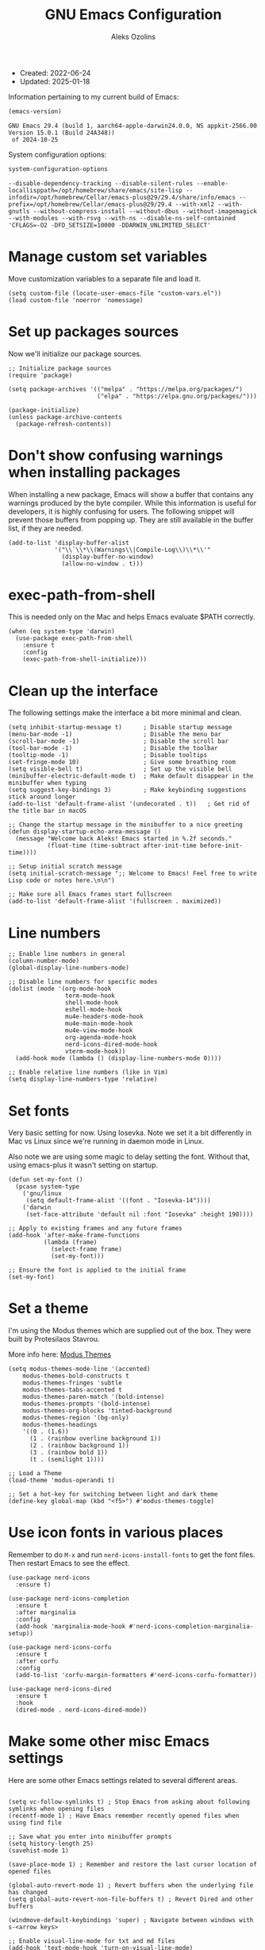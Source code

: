  #+TITLE: GNU Emacs Configuration
#+AUTHOR: Aleks Ozolins
#+EMAIL: aleks@ozolins.xyz
#+OPTIONS: toc:2
#+STARTUP: show2levels
#+PROPERTY: header-args:elisp :tangle init.el

+ Created: 2022-06-24
+ Updated: 2025-01-18

Information pertaining to my current build of Emacs:

#+begin_src emacs-lisp :tangle no :exports both
  (emacs-version)
#+end_src

#+RESULTS:
: GNU Emacs 29.4 (build 1, aarch64-apple-darwin24.0.0, NS appkit-2566.00 Version 15.0.1 (Build 24A348))
:  of 2024-10-25

System configuration options:

#+begin_src emacs-lisp :tangle no :exports both
  system-configuration-options
#+end_src

#+RESULTS:
: --disable-dependency-tracking --disable-silent-rules --enable-locallisppath=/opt/homebrew/share/emacs/site-lisp --infodir=/opt/homebrew/Cellar/emacs-plus@29/29.4/share/info/emacs --prefix=/opt/homebrew/Cellar/emacs-plus@29/29.4 --with-xml2 --with-gnutls --without-compress-install --without-dbus --without-imagemagick --with-modules --with-rsvg --with-ns --disable-ns-self-contained 'CFLAGS=-O2 -DFD_SETSIZE=10000 -DDARWIN_UNLIMITED_SELECT'

* Manage custom set variables

Move customization variables to a separate file and load it.

#+begin_src elisp
  (setq custom-file (locate-user-emacs-file "custom-vars.el"))
  (load custom-file 'noerror 'nomessage)
#+end_src

* Set up packages sources

Now we'll initialize our package sources.

#+begin_src elisp
  ;; Initialize package sources
  (require 'package)

  (setq package-archives '(("melpa" . "https://melpa.org/packages/")
                           ("elpa" . "https://elpa.gnu.org/packages/")))

  (package-initialize)
  (unless package-archive-contents
    (package-refresh-contents))
#+end_src

* Don't show confusing warnings when installing packages

When installing a new package, Emacs will show a buffer that contains any warnings produced by the byte compiler. While this information is useful for developers, it is highly confusing for users. The following snippet will prevent those buffers from popping up. They are still available in the buffer list, if they are needed.

#+begin_src elisp
  (add-to-list 'display-buffer-alist
               '("\\`\\*\\(Warnings\\|Compile-Log\\)\\*\\'"
                 (display-buffer-no-window)
                 (allow-no-window . t)))
#+end_src

* exec-path-from-shell

This is needed only on the Mac and helps Emacs evaluate $PATH correctly.

#+begin_src elisp
  (when (eq system-type 'darwin)
    (use-package exec-path-from-shell
      :ensure t
      :config
      (exec-path-from-shell-initialize)))
#+end_src

* Clean up the interface

The following settings make the interface a bit more minimal and clean.

#+begin_src elisp
  (setq inhibit-startup-message t)      ; Disable startup message
  (menu-bar-mode -1)                    ; Disable the menu bar
  (scroll-bar-mode -1)                  ; Disable the scroll bar
  (tool-bar-mode -1)                    ; Disable the toolbar
  (tooltip-mode -1)                     ; Disable tooltips
  (set-fringe-mode 10)                  ; Give some breathing room
  (setq visible-bell t)                 ; Set up the visible bell
  (minibuffer-electric-default-mode t)  ; Make default disappear in the minibuffer when typing
  (setq suggest-key-bindings 3)         ; Make keybinding suggestions stick around longer
  (add-to-list 'default-frame-alist '(undecorated . t))   ; Get rid of the title bar in macOS
  
  ;; Change the startup message in the minibuffer to a nice greeting
  (defun display-startup-echo-area-message ()
    (message "Welcome back Aleks! Emacs started in %.2f seconds."
             (float-time (time-subtract after-init-time before-init-time))))

  ;; Setup initial scratch message
  (setq initial-scratch-message ";; Welcome to Emacs! Feel free to write Lisp code or notes here.\n\n")

  ;; Make sure all Emacs frames start fullscreen
  (add-to-list 'default-frame-alist '(fullscreen . maximized))
#+end_src

* Line numbers

#+begin_src elisp
  ;; Enable line numbers in general
  (column-number-mode)
  (global-display-line-numbers-mode)

  ;; Disable line numbers for specific modes
  (dolist (mode '(org-mode-hook
                  term-mode-hook
                  shell-mode-hook
                  eshell-mode-hook
                  mu4e-headers-mode-hook
                  mu4e-main-mode-hook
                  mu4e-view-mode-hook
                  org-agenda-mode-hook
                  nerd-icons-dired-mode-hook
                  vterm-mode-hook))
    (add-hook mode (lambda () (display-line-numbers-mode 0))))

  ;; Enable relative line numbers (like in Vim)
  (setq display-line-numbers-type 'relative)
#+end_src

* Set fonts

Very basic setting for now. Using Iosevka. Note we set it a bit differently in Mac vs Linux since we're running in daemon mode in Linux.

Also note we are using some magic to delay setting the font. Without that, using emacs-plus it wasn't setting on startup.

#+begin_src elisp
  (defun set-my-font ()
    (pcase system-type
      ('gnu/linux
       (setq default-frame-alist '((font . "Iosevka-14"))))
      ('darwin
       (set-face-attribute 'default nil :font "Iosevka" :height 190))))

  ;; Apply to existing frames and any future frames
  (add-hook 'after-make-frame-functions
            (lambda (frame)
              (select-frame frame)
              (set-my-font)))

  ;; Ensure the font is applied to the initial frame
  (set-my-font)
#+end_src

* Set a theme

I'm using the Modus themes which are supplied out of the box. They were built by Protesilaos Stavrou.

More info here: [[https://protesilaos.com/emacs/modus-themes][Modus Themes]]

#+begin_src elisp
  (setq modus-themes-mode-line '(accented)
      modus-themes-bold-constructs t
      modus-themes-fringes 'subtle
      modus-themes-tabs-accented t
      modus-themes-paren-match '(bold-intense)
      modus-themes-prompts '(bold-intense)
      modus-themes-org-blocks 'tinted-background
      modus-themes-region '(bg-only)
      modus-themes-headings
      '((0 . (1.6))
        (1 . (rainbow overline background 1))
        (2 . (rainbow background 1))
        (3 . (rainbow bold 1))
        (t . (semilight 1))))

  ;; Load a Theme
  (load-theme 'modus-operandi t)

  ;; Set a hot-key for switching between light and dark theme
  (define-key global-map (kbd "<f5>") #'modus-themes-toggle)
#+end_src

* Use icon fonts in various places

Remember to do =M-x= and run =nerd-icons-install-fonts= to get the font files.  Then restart Emacs to see the effect.

#+begin_src elisp
  (use-package nerd-icons
    :ensure t)

  (use-package nerd-icons-completion
    :ensure t
    :after marginalia
    :config
    (add-hook 'marginalia-mode-hook #'nerd-icons-completion-marginalia-setup))

  (use-package nerd-icons-corfu
    :ensure t
    :after corfu
    :config
    (add-to-list 'corfu-margin-formatters #'nerd-icons-corfu-formatter))

  (use-package nerd-icons-dired
    :ensure t
    :hook
    (dired-mode . nerd-icons-dired-mode))
#+end_src

* Make some other misc Emacs settings

Here are some other Emacs settings related to several different areas.

#+begin_src elisp

  (setq vc-follow-symlinks t) ; Stop Emacs from asking about following symlinks when opening files
  (recentf-mode 1) ; Have Emacs remember recently opened files when using find file

  ;; Save what you enter into minibuffer prompts
  (setq history-length 25)
  (savehist-mode 1)

  (save-place-mode 1) ; Remember and restore the last cursor location of opened files

  (global-auto-revert-mode 1) ; Revert buffers when the underlying file has changed
  (setq global-auto-revert-non-file-buffers t) ; Revert Dired and other buffers

  (windmove-default-keybindings 'super) ; Navigate between windows with s-<arrow keys>

  ;; Enable visual-line-mode for txt and md files
  (add-hook 'text-mode-hook 'turn-on-visual-line-mode)
  (add-hook 'markdown-mode-hook 'turn-on-visual-line-mode)

  ;; When Emacs runs 2 async commands at once, it will just rename the async buffers instead of ask.
  ;; This is useful in elfeed when I'm downloading YT videos.
  (setq async-shell-command-buffer 'rename-buffer)

  ;; Enable delete selection mode
  (delete-selection-mode 1)

  ;; Set authinfo Source
  (setq auth-sources '("~/.local/share/emacs/authinfo.gpg"))
#+end_src

* Backup and auto save settings

#+begin_src elisp
  ;; Backup options
  (setq backup-directory-alist '(("." . "~/.config/emacs/backup/"))
	backup-by-copying t    ; Don't delink hardlinks
	version-control t      ; Use version numbers on backups
	delete-old-versions t  ; Automatically delete excess backups
	kept-new-versions 20   ; how many of the newest versions to keep
	kept-old-versions 5    ; and how many of the old
	)

  ;; auto-save
  (setq auto-save-file-name-transforms
	`((".*" ,temporary-file-directory t)))

  (setq kill-buffer-delete-auto-save-files t) 
#+end_src

* Re-bind some keys

Here's where I'm deviating from Emacs' built in key-bindings or adding my own bespoke bindings.

#+begin_src elisp
  ;; Key re-bindings
  (global-set-key (kbd "M-o") 'other-window)    ; Move to the other window C-x o but also now M-o
  (global-set-key (kbd "M-i") 'imenu)           ; Invoke imenu. This replaces tab-to-tab-stop but what is that even?

  ;; Define C-c o as a prefix key
  (define-prefix-command 'my-custom-prefix)
  (global-set-key (kbd "C-c o") 'my-custom-prefix)
#+end_src

* Manage bookmarks

Set the bookmarks file to synchronize via Dropbox.

#+begin_src elisp
  (setq bookmark-default-file "~/Dropbox/apps/emacs/bookmarks")
#+end_src

Bind =bookmark-bmenu-list= to =F8=

#+begin_src elisp
  (global-set-key (kbd "<f8>") 'bookmark-bmenu-list)
#+end_src

* Manage tab-bar-mode

#+begin_src elisp
  ;; Settings for tab-bar-mode
  (tab-bar-mode t)                                                 ; Enable tab-bar-mode
  (setq tab-bar-new-tab-choice "*scratch*")                        ; Automatically switch to the scratch buffer for new tabs
  (setq tab-bar-new-tab-to 'rightmost)                             ; Make new tabs all the way to the right automatically
  (setq tab-bar-new-button-show nil)                               ; Hide the new tab button - use the keyboard
  (setq tab-bar-close-button-show nil)                             ; Hide the close tab button - use the keyboard
  (setq tab-bar-tab-hints nil)                                     ; Hide the tab numbers
  (setq tab-bar-format '(tab-bar-format-tabs tab-bar-separator))   ; Get rid of the history buttons in the tab bar

  ;; Keybindings
  (global-set-key (kbd "s-{") 'tab-bar-switch-to-prev-tab)
  (global-set-key (kbd "s-}") 'tab-bar-switch-to-next-tab)
  (global-set-key (kbd "s-t") 'tab-bar-new-tab)
  (global-set-key (kbd "s-w") 'tab-bar-close-tab)

  ;; tab-bar-history-mode lets you step back or forwad through the window config history of the current tab
  (tab-bar-history-mode t)
  (global-set-key (kbd "s-[") 'tab-bar-history-back)
  (global-set-key (kbd "s-]") 'tab-bar-history-forward)
#+end_src

* JavaScript development

Just setting the default indent level here to match the code I see in the Zapier Developer Platform CLI templates.

#+begin_src elisp
  (add-hook 'js-mode-hook
            (lambda ()
              (setq js-indent-level 2))) 
#+end_src

* Python development

Note that this is currently disabled while I reevaluate. Using elpy likely preferred in the future.

#+begin_src elisp :tangle no
  ;; Config for Python Mode -- It comes with Emacs so it doesn't have to be installed
  (use-package python-mode
    :ensure t
    :hook (python-mode . lsp-deferred))
#+end_src

* TypeScript development

#+begin_src elisp
  (use-package typescript-mode
    :ensure t
    :defer t
    :mode "\\.ts\\'"
    :config
    (setq typescript-indent-level 2))
#+end_src

* Use Esup to evaluate startup performance

Use this to see what takes long to load in your Emacs config. Just run =M-x esup=.

#+begin_src elisp
  ;; Esup
  (use-package esup
    :ensure t
    ;; To use MELPA Stable use ":pin melpa-stable",
    :pin melpa
    :config
    (setq esup-depth 0)) ;; Without this we get a failure on macOS.
#+end_src

* Which-key

#+begin_src elisp
  ;; Which-Key
  (use-package which-key
    :init (which-key-mode)
    :diminish which-key-mode
    :config
    (setq which-key-idle-delay 0.3))
#+end_src

* Vertico

This is the main completion UI I've chosen, over Ivy or Helm as it is more minimal and uses emacs' built in features.

#+begin_src elisp
  ;; Vertico
  (use-package vertico
    :ensure t
    :custom
    (vertico-cycle t)
    :init
    (vertico-mode))
    #+end_src

* Orderless

This is my completion framework and we have it set to be case insensitive.

#+begin_src elisp
  ;; Orderless
  (use-package orderless
    :ensure t
    :custom
    (completion-styles '(orderless basic))
    (completion-category-overrides '((file (styles basic partial-completion))))
    :config
    (setq completion-ignore-case t))
#+end_src

* Marginalia

Marginalia provides extra information in each completion buffer to the right of selection when using Vertico.

#+begin_src elisp
  ;; Marginalia
  (use-package marginalia
    :after vertico
    :ensure t
    :custom
    (marginalia-annotators '(marginalia-annotators-heavy marginalia-annotators-light nil))
    :init
    (marginalia-mode))
#+end_src

* Embark

Embark is invoked by using =C-.= and allows common operations to be performed to selections from within the completion buffer. For instance, you can delete or rename files without ever opening a =dired= buffer.

#+begin_src elisp
  ;; Embark
  (use-package embark
    :ensure t
    :defer t
    :bind
    (("C-." . embark-act)
     ("M-." . embark-dwim)
     ("C-h B" . embark-bindings))
    :init
    (setq prefix-help-command #'embark-prefix-help-command))
#+end_src

* Corfu

Corfu enhances completion at point with a small completion popup. The current candidates are shown in a popup below or above the point. Corfu is the minimalistic completion-in-region counterpart of the Vertico minibuffer UI.

The following code is taken right from Prot's config:

#+begin_src elisp
  ; Corfu
  (use-package corfu
    :ensure t
    :init
    (global-corfu-mode 1)
    (corfu-popupinfo-mode 1)  ; shows documentation after `corfu-popupinfo-delay'
    (setq tab-always-indent 'complete)  ; This is needed for tab to work properly
    
    :config
    (define-key corfu-map (kbd "<tab>") #'corfu-complete)
    
    ;; Function to enable Corfu in the minibuffer when Vertico is not active,
    ;; useful for prompts such as `eval-expression' and `shell-command'.
    (defun contrib/corfu-enable-always-in-minibuffer ()
      "Enable Corfu in the minibuffer if Vertico is not active."
      (unless (bound-and-true-p vertico--input)
        (corfu-mode 1)))
    
    :hook
    (minibuffer-setup . contrib/corfu-enable-always-in-minibuffer))
#+end_src

* Dired

The file manager, already built into Emacs.

#+begin_src elisp
  ;; Dired
  (use-package dired
    :ensure nil ;; Dired is part of Emacs; no need to install it
    :bind (:map dired-mode-map
                ("V" . dired-open-file)) ;; Binding to a function defined in :config
    :config
    ;; Use GNU ls as insert-directory-program in case of macOS
    (when (eq system-type 'darwin)
      (setq insert-directory-program "gls"))

    ;; Set listing options
    (setq dired-listing-switches "-Alh --group-directories-first")
    (setq dired-dwim-target t)
    (setq dired-recursive-copies 'always)
    (setq dired-recursive-deletes 'top)

    ;; Default to hiding details
    (add-hook 'dired-mode-hook
              (lambda ()
                (dired-hide-details-mode 1)))

    ;; Enable using 'a' to visit directories
    (put 'dired-find-alternate-file 'disabled nil)

    ;; Function to open files using the system's default application
    (defun dired-open-file ()
      "Open the file at point in Dired with the appropriate system application."
      (interactive)
      (let ((file (dired-get-file-for-visit))
            (open-cmd (pcase system-type
                        ('darwin "open")
                        ('gnu/linux "xdg-open")
                        (_ "xdg-open"))))
        (message "Opening %s..." file)
        (call-process open-cmd nil 0 nil file))))
#+end_src

Add the following package to enable the hiding of dotfiles.

#+begin_src elisp
  ;; Dired Hide Dotfiles
  (use-package dired-hide-dotfiles
    :ensure t
    :hook (dired-mode . my-dired-mode-hook)
    :bind (:map dired-mode-map
                ("." . dired-hide-dotfiles-mode))
    :config
    (defun my-dired-mode-hook ()
      "My `dired' mode hook to hide dot-files by default."
      (dired-hide-dotfiles-mode)))
#+end_src

The dired-subtree package provides commands to quickly view the contents of a folder with the TAB key.

#+begin_src elisp
  (use-package dired-subtree
    :ensure t
    :after dired
    :bind
    ( :map dired-mode-map
      ("<tab>" . dired-subtree-toggle)
      ("TAB" . dired-subtree-toggle)
      ("<backtab>" . dired-subtree-remove)
      ("S-TAB" . dired-subtree-remove))
    :config
    (setq dired-subtree-use-backgrounds nil))
#+end_src

* Vterm

We use the following keybindings for vterm:

| key           | effect                                                             |
|---------------+--------------------------------------------------------------------|
| C-c o v       | vterm                                                              |
| C-c o V       | vterm-other-window                                                 |
| C-c C-t       | Enter vterm-copy-mode which can be exited with RET                 |
| C-q           | Send the next key to vterm in case there is a conflict with emacs  |
| C-u m-x vterm | Use the prefix argument to be able to start another vterm instance |

And the config:

#+begin_src elisp
  ;; Vterm
  (use-package vterm
    :ensure t
    :bind
    (("C-c o v" . vterm)
     ("C-c o V" . vterm-other-window))
    :config
    (setq vterm-kill-buffer-on-exit t)
    (define-key vterm-mode-map (kbd "C-q") #'vterm-send-next-key)
    (add-hook 'vterm-mode-hook 'goto-address-mode)) ;; Make links click-able!
#+end_src

* Rainbow Delimiters

The =rainbow-delimiters= package makes each new set of parenthesis a different color so it's easy to see when they match!

#+begin_src elisp
  ;; Rainbow Delimiters
  (use-package rainbow-delimiters
    :defer t
    :hook (prog-mode . rainbow-delimiters-mode))
#+end_src

* Magit

Magit is the most common git interface for Emacs and doesn't require any additional configuration out of the box. It can be invoked by =C-x g=

#+begin_src elisp
  ;; Magit
  (use-package magit
    :ensure t)
#+end_src

* Pulsar

Pulsar highlights the current line when changing buffers.

#+begin_src elisp
  ;; Pulsar
  (use-package pulsar
    :ensure t
    :init
    (setq pulsar-pulse t
          pulsar-delay 0.055
          pulsar-iterations 10
          pulsar-face 'pulsar-magenta
          pulsar-highlight-face 'pulsar-blue)
    :config
    (pulsar-global-mode 1)
    :bind (("C-x l" . pulsar-pulse-line)
           ("C-x L" . pulsar-highlight-dwim)))
#+end_src

* Ledger Mode

I use this to manage my finances. Note there's a package problem I believe right now so I have this enabled only for Mac.

#+begin_src elisp
  ;; Ledger Mode
  (when (eq system-type 'darwin)
    (use-package ledger-mode
      :defer t
      :mode ("-ledger\\.txt\\'" . ledger-mode)  ;; Associate files ending in _ledger.txt with ledger-mode
      :config
      (setq ledger-clear-whole-transactions 1)
      (setq ledger-default-date-format "%Y-%m-%d")))
#+end_src

* Ripgrep (rg.el)

rg.el adds to Emacs' grep mode functionality with editing/etc.

#+begin_src elisp
  ;; Ripgrep
  (use-package rg
    :defer t
    :config
    (rg-enable-default-bindings))
#+end_src

* Elfeed

For RSS feeds!

#+begin_src elisp
  ;; Elfeed
  (use-package elfeed
    :ensure t
    :bind ("C-c o e" . elfeed) ;; My quick launcher
    :config
    (setq elfeed-db-directory "~/Dropbox/apps/elfeed")
    (pcase system-type
      ('darwin (setq elfeed-enclosure-default-dir "~/Downloads/"))
      ('gnu/linux (setq elfeed-enclosure-default-dir "~/dls/"))))
#+end_src

We'll use the elfeed-org package so we can use an org file for our feed list.

#+begin_src elisp
  ;; Elfeed-Org
  (use-package elfeed-org
    :ensure t
    :after elfeed  ;; Ensure elfeed-org loads after elfeed
    :config
    (elfeed-org)
    (setq rmh-elfeed-org-files (list "~/Dropbox/docs/denote/20220814T132654--rss-feeds__elfeed_rss.org")))
#+end_src

* Org Mode

Note we're not using use-package here yet.

#+begin_src elisp
  (require 'org) ;; This may not be necessary. We can rely on org's built in lazy loading instead.

  ;; Org keybindings
  (global-set-key (kbd "C-c l") 'org-store-link)
  (global-set-key (kbd "C-c a") 'org-agenda)
  (global-set-key (kbd "C-c c") 'org-capture)

  ;; Define a function and then call a hook to enable some settings whenenver org-mode is loaded
  (defun org-mode-setup ()
    ;;(org-indent-mode)
    ;;(variable-pitch-mode 1)
    (visual-line-mode 1))

  (add-hook 'org-mode-hook 'org-mode-setup)

  ;; Start org mode folded
  (setq org-startup-folded nil)

  ;; Set org directory
  (setq org-directory "~/docs/denote")

  ;; Use org-indent-mode by default
  (setq org-startup-indented t)

  ;; Set denote-directory so we can set org-agenda files. Note that we do this again later.
  (setq denote-directory (expand-file-name "~/docs/denote/"))

  ;; Set org-agenda files to list of files. Note they all have the agenda tag.
  (setq org-agenda-files
        (list (concat denote-directory "20210804T113317--todos__agenda.org")
              (concat denote-directory "20220720T114139--projects__agenda_project.org")
              (concat denote-directory "20220727T113610--calendar__agenda.org")
              (concat denote-directory "20230903T141829--task-inbox__agenda_inbox.txt")))

  ;; org-agenda window settings
  (setq org-agenda-window-setup 'only-window) ; open the agenda full screen
  (setq org-agenda-restore-windows-after-quit t) ; restore the previous window arrangement after quitting
  (setq org-agenda-hide-tags-regexp "agenda") ; hide the "agenda" tag when viewing the agenda

  ;; Include archived trees in the agenda view
  ;; Used to have this to nil. Now it's recommended to use "v" in the agenda view to include archived items.
  (setq org-agenda-skip-archived-trees t)

  ;; Allow refiling to other files
  (setq org-refile-targets `((nil :maxlevel . 1)
                             (,(list (concat denote-directory "20210804T113317--todos__agenda.org")) :maxlevel . 1)
                             (,(list (concat denote-directory "20220720T114139--projects__agenda_project.org")) :maxlevel . 2)))

  ;; Save Org buffers after refiling!
  (advice-add 'org-refile :after 'org-save-all-org-buffers)

  ;; Logging
  (setq org-log-done 'time)
  (setq org-log-into-drawer t)
  (setq org-clock-into-drawer t) ; As opposed to 'CLOCKING'. t goes to 'LOGGING' by default. 
  (setq org-log-note-clock-out nil)
  (setq org-log-redeadline 'time)
  (setq org-log-reschedule 'time)
  (setq org-read-date-prefer-future 'time)

  ;; Set todo sequence
  (setq org-todo-keywords
        '((sequence "TODO(t)" "NEXT(n)" "WAIT(w@/!)" "|" "DONE(d!)" "SKIP(k@/!)")))

  (setq org-agenda-custom-commands
        '(("i" "Tasks with inbox tag"
           ((tags-todo "inbox"
                       ((org-agenda-overriding-header "Task Inbox")))))

          ("d" "Day Dashboard"
           ((agenda "" ((org-deadline-warning-days 7) (org-agenda-span 1)))
            (tags-todo "inbox"
                       ((org-agenda-overriding-header "Inbox")))
            (todo "WAIT"
                  ((org-agenda-overriding-header "Waiting Tasks")))
            (todo "NEXT"
                  ((org-agenda-overriding-header "Next Tasks")))))

          ("w" "Week Dashboard"
           ((agenda "" ((org-deadline-warning-days 7)))
            (todo "WAIT"
                  ((org-agenda-overriding-header "Waiting Tasks")))
            (todo "NEXT"
                  ((org-agenda-overriding-header "Next Tasks")))))

          ("n" "Tasks in NEXT state"
           ((todo "NEXT"
                  ((org-agenda-overriding-header "Next Tasks")))))

          ("u" "Unscheduled TODOs without Deadline"
           ((tags-todo "TODO=\"TODO\"-DEADLINE={.+}-SCHEDULED={.+}"
                       ((org-agenda-overriding-header "Unscheduled Tasks without Deadline")))))))

  ;; Configure org tags (C-c C-q)
  (setq org-tag-alist
        '((:startgroup) ; list mutually exclusive tags below
          ("@home" . ?h)
          ("@computer" . ?c)
          ("@zapier" . ?z)
          ("@phone" . ?p)
          ("@out" . ?o)
          (:endgroup)
          ("finances" . ?f)
          ("parents" . ?P)
          ("buy" . ?b)
          ("connections" . ?C)
          ("someday" . ?s)
          ("edge" . ?e)
          ("emacs" . ?E)
          ("recurring" . ?r)))

  ;; More settings for tags - We don't want any extra visual spacing or justifying tag names to the right of the screen.
  (setq org-auto-align-tags nil)
  (setq org-tags-column 0)

  ;; Add some modules
  ;; For Habits
  (with-eval-after-load 'org
    (add-to-list 'org-modules 'org-habit t))

  ;; Custom Link Types
  ;; For magit status buffers
  (org-link-set-parameters
   "magit-status"
   :follow (lambda (path)
             (magit-status (expand-file-name path)))
   :export (lambda (path desc format)
             (cond
              ((eq format 'html)
               (format "<a href=\"magit-status:%s\">%s</a>" path desc))
              ((eq format 'latex)
               (format "\\href{magit-status:%s}{%s}" path desc))
              (t (format "magit-status:%s" path)))))

  ;; Org capture
  (use-package org-capture
    :ensure nil
    :after org)

  (defvar my-org-contacts-template "* %(org-contacts-template-name)
        :PROPERTIES:
        :ADDRESS: %^{9 Birch Lane, Verona, NJ 07044}
        :EMAIL: %(org-contacts-template-email)
        :MOBILE: tel:%^{973.464.5242}
        :NOTE: %^{NOTE}
        :END:" "Template for org-contacts.")

  (setq org-capture-templates
        `(("t" "Task (Quick Capture)" entry (file "~/docs/denote/20230903T141829--task-inbox__agenda_inbox.txt")
           "* TODO %?\n:PROPERTIES:\n:CAPTURED: %U\n:END:\n%i" :empty-lines 1)

        ("T" "Task (Detailed Personal)" entry (file+headline "~/docs/denote/20210804T113317--todos__agenda.org" "Personal")
           "* %^{State|TODO|NEXT} %?\n:PROPERTIES:\n:CAPTURED: %U\n:END:\n%i" :empty-lines 1)

          ("Z" "Task (Detailed Zapier)" entry (file+headline "~/docs/denote/20210804T113317--todos__agenda.org" "Zapier")
           "* %^{State|TODO|NEXT} %?\n:PROPERTIES:\n:CAPTURED: %U\n:END:\n%i" :empty-lines 1)

          ("c" "Contact" entry (file+headline "~/docs/denote/20220727T132509--contacts__contact.org" "Misc")
           my-org-contacts-template :empty-lines 1 :kill-buffer t)

          ("m" "Metrics")
          ("mw" "Weight" table-line (file "~/docs/denote/20140713T132841--my-weight__health.org")
           "| %U | %^{Weight} | %^{Note} |" :kill-buffer t)

          ("M" "Mouthpiece")
          ("M1" "One-Piece Mouthpiece" entry (file+headline "~/docs/denote/20220725T132500--my-mouthpieces__mouthpiece.org" "Mouthpieces")
           "* %^{Make} %^{Model}\n:PROPERTIES:\n:Make: %\\1\n:Model: %\\2\n:Type: one-piece\n:Finish: %^{Finish|silver-plated|gold-plated|brass|nickel|stainless|bronze|plastic}\n:Notes: %^{Notes}\n:END:" :empty-lines 1 :kill-buffer t)

          ("M2" "Two-Piece Mouthpiece" entry (file+headline "~/docs/denote/20220725T132500--my-mouthpieces__mouthpiece.org" "Mouthpieces")
           "* %^{Make} %^{Model}\n:PROPERTIES:\n:Make: %\\1\n:Model: %\\2\n:Type: two-piece\n:Finish: %^{Finish|silver-plated|gold-plated|brass|nickel|stainless|bronze|plastic}\n:Threads: %^{Threads|standard|metric|Lawson}\n:Notes: %^{Notes}\n:END:" :empty-lines 1 :kill-buffer t)

          ("Mc" "Mouthpiece Cup" entry (file+headline "~/docs/denote/20220725T132500--my-mouthpieces__mouthpiece.org" "Mouthpieces")
           "* %^{Make} %^{Model} Cup\n:PROPERTIES:\n:Make: %\\1\n:Model: %\\2\n:Type: cup\n:Finish: %^{Finish|silver-plated|gold-plated|brass|nickel|stainless|bronze|plastic}\n:Threads: %^{Threads|standard|metric|Lawson}\n:Notes: %^{Notes}\n:END:" :empty-lines 1 :kill-buffer t)

          ("Mr" "Mouthpiece Rim" entry (file+headline "~/docs/denote/20220725T132500--my-mouthpieces__mouthpiece.org" "Mouthpieces")
           "* %^{Make} %^{Model} Rim\n:PROPERTIES:\n:Make: %\\1\n:Model: %\\2\n:Type: rim\n:Finish: %^{Finish|silver-plated|gold-plated|brass|nickel|stainless|bronze|plastic}\n:Threads: %^{Threads|standard|metric|Lawson}\n:Notes: %^{Notes}\n:END:" :empty-lines 1 :kill-buffer t)

          ("e" "Event" entry (file+headline "~/docs/denote/20220727T113610--calendar__agenda.org" "Events")
                 "* %^{Event Name}\n:SCHEDULED: %^T\n:PROPERTIES:\n:Location: %^{Location}\n:Note: %^{Note}\n:END:\n%?\n" :empty-lines 1)))

  ;; Default org capture file
  (setq org-default-notes-file (concat org-directory "~/docs/denote/20230903T141829--task-inbox__agenda_inbox.txt"))

  ;; Prevent org-capture from saving bookmarks
  (setq org-bookmark-names-plist '())
  (setq org-capture-bookmark nil)

  ;; Org Babel
  ;; Enable certain languages
  (org-babel-do-load-languages
   'org-babel-load-languages
   '((emacs-lisp . t)
     (python . t)
     (js . t)
     (shell . t)))

  ;; Skip confirming when evaluating source blocks
  (setq org-confirm-babel-evaluate nil)

  ;; Org Babel Structure Templates
  (require 'org-tempo)

  (add-to-list 'org-structure-template-alist '("sh" . "src shell"))
  (add-to-list 'org-structure-template-alist '("el" . "src elisp"))
  (add-to-list 'org-structure-template-alist '("py" . "src python"))
  (add-to-list 'org-structure-template-alist '("pyo" . "src python :results output"))
  (add-to-list 'org-structure-template-alist '("js" . "src js"))
  (add-to-list 'org-structure-template-alist '("jso" . "src js :results output"))
  (add-to-list 'org-structure-template-alist '("jst" . "src js :tangle ~/temp.js"))
  (add-to-list 'org-structure-template-alist '("html" . "src html"))
  (add-to-list 'org-structure-template-alist '("css" . "src css"))

#+end_src

Here's a custom function so while I'm in org-agenda, I can press =C-c t= to open my Time Tracking file in the other window. The clocktables are all updated automatically when the function is run.

#+begin_src elisp
  (defun my-view-and-update-clocktables ()
    "Open time_tracking.org in a split buffer and update all clock tables."
    (interactive)
    (let ((buffer (find-file-noselect "~/docs/denote/20230530T132757--time-tracking__org_zapier.org")))
      (with-current-buffer buffer
	(save-excursion
	  (goto-char (point-min))
	  (while (re-search-forward "^#\\+BEGIN: clocktable" nil t)
	    (org-ctrl-c-ctrl-c)
	    (forward-line)))
	(save-buffer))
      (display-buffer buffer)))
#+end_src

Here's another custom function to close org-agenda and kill all agenda buffers. Note that it is bound to =Q= which replaces ~org-agenda-Quit~ which wasn't really useful for me.
  
#+begin_src elisp
  (defun my-kill-all-agenda-files ()
    "Close all buffers associated with files in `org-agenda-files'."
    (interactive)
    (let ((agenda-files (mapcar 'expand-file-name (org-agenda-files))))
      (dolist (buffer (buffer-list))
	(let ((buffer-file-name (buffer-file-name buffer)))
	  (when (and buffer-file-name (member buffer-file-name agenda-files))
	    (kill-buffer buffer)))))
    (org-agenda-quit))
#+end_src

Here are the keybindings for our custom functions.

#+begin_src elisp
  (with-eval-after-load 'org-agenda
    (define-key org-agenda-mode-map (kbd "C-c t") 'my-view-and-update-clocktables)
    (define-key org-agenda-mode-map (kbd "Q") 'my-kill-all-agenda-files))
#+end_src

org-contacts is disabled for now cause it just doesn't work great.

#+begin_src elisp :tangle no
  ;; Org Contacts
  (use-package org-contacts
    :ensure t
    :after org
    :custom (org-contacts-files '("~/docs/denote/20220727T132509--contacts__contact.org")))
#+end_src

** TODO Integrate the following [33%]

From prot's config concerning tags [[https://protesilaos.com/emacs/dotemacs#h:81de4e32-a1af-4e1f-9e10-90eb0c90afa2][here]].

Specifically
- [X] Get rid of spacing before tags
- [ ] Eliminate the tags-alist
- [ ] Use tags per file

** TODO Come up with a solution for org-agenda-files

- Maybe having only files that contain the agenda tag
- Maybe having an 'active' directory for projects

Consider the following code:

#+begin_src elisp
  (defun update-org-agenda-files ()
    "Dynamically set `org-agenda-files` to include files with '_agenda' anywhere before '.org'."
    (let ((org-dir "~/docs/org")) ;; Adjust this to your org directory
      (setq org-agenda-files
            (directory-files-recursively org-dir "_agenda.*\\.org$"))))

  ;; Automatically update agenda files on Emacs startup
  (update-org-agenda-files)

  (defun refresh-org-agenda-files ()
    "Manually refresh `org-agenda-files` dynamically."
    (interactive)
    (update-org-agenda-files)
    (message "org-agenda-files updated."))

  (defun preview-org-agenda-files ()
    "Display the current `org-agenda-files` in a temporary buffer for inspection."
    (interactive)
    (with-output-to-temp-buffer "*Org Agenda Files*"
      (princ "Current org-agenda-files:\n\n")
      (mapc (lambda (file) (princ (concat file "\n"))) org-agenda-files)))
#+end_src

* Denote

Prot's sample config [[https://protesilaos.com/emacs/denote#h:5d16932d-4f7b-493d-8e6a-e5c396b15fd6][here]].

#+begin_src elisp
  (use-package denote
    :ensure t
    :after org
    :config
    (require 'denote)
    (setq denote-directory (expand-file-name "~/docs/denote/"))
    (setq denote-save-buffers nil)
    (setq denote-known-keywords '("emacs" "meta" "zapier"))
    (setq denote-infer-keywords t)
    (setq denote-sort-keywords t)
    (setq denote-file-type nil) ; Org is the default, set others here
    (setq denote-prompts '(file-type date title keywords))
    (setq denote-excluded-directories-regexp nil)
    (setq denote-excluded-keywords-regexp nil)
    (setq denote-rename-confirmations '(rewrite-front-matter modify-file-name))
    (setq denote-date-prompt-use-org-read-date t)
    (setq denote-date-format nil)
    (setq denote-backlinks-show-context t)
    (setq denote-save-files t)

    ;; If you use Markdown or plain text files (Org renders links as buttons right away)
    (add-hook 'text-mode-hook #'denote-fontify-links-mode-maybe)

    ;; I should probably add ~/docs to the list below too no?
    (setq denote-dired-directories
          (list denote-directory
                (thread-last denote-directory (expand-file-name "data"))))

    ;; Generic (great if you rename files Denote-style in lots of places):
    ;; (add-hook 'dired-mode-hook #'denote-dired-mode)
    ;;
    ;; OR if only want it in `denote-dired-directories':
    (add-hook 'dired-mode-hook #'denote-dired-mode-in-directories)

    ;; Automatically rename Denote buffers using the `denote-rename-buffer-format'.
    (denote-rename-buffer-mode 1)

    ;; Denote DOES NOT define any key bindings. Se we define them here.
    (let ((map global-map))
      (define-key map (kbd "C-c d n") #'denote)
      (define-key map (kbd "C-c d N") #'denote-type)
      (define-key map (kbd "C-c d d") #'denote-date)
      (define-key map (kbd "C-c d z") #'denote-signature) ; "zettelkasten" mnemonic
      (define-key map (kbd "C-c d s") #'denote-subdirectory)
      (define-key map (kbd "C-c d t") #'denote-template)
      (define-key map (kbd "C-c d i") #'denote-link) ; "insert" mnemonic
      (define-key map (kbd "C-c d I") #'denote-add-links)
      (define-key map (kbd "C-c d b") #'denote-backlinks)
      (define-key map (kbd "C-c d f f") #'denote-find-link)
      (define-key map (kbd "C-c d f b") #'denote-find-backlink)
      (define-key map (kbd "C-c d r") #'denote-rename-file)
      (define-key map (kbd "C-c d R") #'denote-rename-file-using-front-matter)
      (define-key map (kbd "C-c d D") #'denote-journal-extras-new-or-existing-entry) ;; See journaling section below
      ;; Also check the commands `denote-link-after-creating',
      ;; `denote-link-or-create'.  You may want to bind them to keys as well.
      ;; Added by Aleks
      (define-key map (kbd "C-c d k") #'denote-rename-file-keywords)
      (define-key map (kbd "C-c d o") #'denote-open-or-create))

    ;; Key bindings specifically for Dired.
    (let ((map dired-mode-map))
      (define-key map (kbd "C-c C-d C-i") #'denote-link-dired-marked-notes)
      (define-key map (kbd "C-c C-d C-r") #'denote-dired-rename-files)
      (define-key map (kbd "C-c C-d C-k") #'denote-dired-rename-marked-files-with-keywords)
      (define-key map (kbd "C-c C-d C-R") #'denote-dired-rename-marked-files-using-front-matter)
      ;; Added by Aleks
      (define-key map (kbd "C-c C-d C-a") #'my-denote-aggregate-notes))

    (with-eval-after-load 'org-capture
      (setq denote-org-capture-specifiers "%l\n%i\n%?")
      (add-to-list 'org-capture-templates
  		 '("n" "New note (with denote.el)" plain
  		   (file denote-last-path)
  		   #'denote-org-capture
  		   :no-save t
  		   :immediate-finish nil
  		   :kill-buffer t
  		   :jump-to-captured t)))

    ;; Journaling
    (require 'denote-journal-extras)
    (setq denote-journal-extras-keyword "journal")
    ;; (setq denote-journal-extras-directory "/Users/aleksozolins/docs/denote/journal") ;; this is set by default to a subdir of denote-directory called journal.
    (setq denote-journal-extras-title-format 'day-date-month-year)

    )
#+end_src

Here's a custom function to aggregate denote notes in dired. This is useful for generating AI summaries - for instance, you can mark several files that represent a week in dired, then aggregate the contents into a new org buffer. That buffer can be saved into a directory that triggers a Zap that will action on the aggregated contents of those notes. The aggregated buffer inserts the contents of each note under an org heading with the file name. With the Denote file naming scheme, this automatically acts as a date tree as well.

#+begin_src elisp
  (defun my-denote-aggregate-notes ()
    "Aggregate contents of marked txt, md, and org files in Dired to an org buffer."
    (interactive)
    (if (not (eq major-mode 'dired-mode))
        (message "You're not in a Dired buffer!")
      (let ((files (dired-get-marked-files))
            (target-buffer (generate-new-buffer "*Denote Aggregated Notes*"))
            content)
        (with-current-buffer target-buffer
          (org-mode))
        (dolist (file files)
          (when (string-match-p "\\(txt\\|md\\|org\\)$" file)
            (with-temp-buffer
              (insert-file-contents file)
              (setq content (buffer-string)))
            (with-current-buffer target-buffer
              (goto-char (point-max))
              (insert (format "* %s\n" (file-name-nondirectory file)))
              (if (not (string-match-p "org$" file))
                  (insert content)
                ;; If it's an org file, shift all headings down by one level.
                (insert (replace-regexp-in-string "^\\*" "**" content)))))
          )
        (switch-to-buffer target-buffer))))
#+end_src

* Mu4e

Email is managed via =mu4e= in plain text when possible, altough it's always quick to send any existing message over to a browser using =A v= for a full html render.

Several settings below need to differ for Linux and macOS systems, so I've used the =pcase= function with the =system-type= variable, so different code is evaluated for each OS.

Settings of note:
- I prefer no threading by default as email threading tends to confuse me.
- A different downloads directly for Linux and macOS since macOS is damn stubborn about using their built in =Downloads= dir.
- A different command to check mail periodically for Linux and macOS since mbsync installed with =homebrew= doesn't seem to be part of =PATH=.
- Various settings to both view and compose mail in plain text only. I might add the ability later to compose in org and then render to html at send.

#+begin_src elisp
  ;; MU4E
  (use-package mu4e
    :ensure nil  ;; mu4e is usually installed with mu; ensure should be nil
    :bind
    ("C-c o m" . mu4e)
    :hook
    (mu4e-compose-mode . (lambda () (auto-save-mode -1))) ;; Disable auto-save-mode when composing email to eliminate extra drafts
    ((mu4e-compose-mode . (lambda () (use-hard-newlines -1))))
    :init
    ;; Load path for mu4e installed via Homebrew on macOS
    (when (eq system-type 'darwin)
      (add-to-list 'load-path "/opt/homebrew/share/emacs/site-lisp/mu/mu4e/")
      (setq mu4e-mu-binary (executable-find "/opt/homebrew/bin/mu")))
    :config
    ; First we set the context-policy and contexts
    (setq mu4e-context-policy 'pick-first)
    (setq mu4e-compose-context-policy 'pick-first)
    (setq mu4e-contexts
  	(list
  	 ;; aleks@ozolins.xyz
  	 (make-mu4e-context
            :name "1-aleks@ozolins.xyz"
            :match-func
            (lambda (msg)
              (when msg
                (string-prefix-p "/aleks@ozolins.xyz" (mu4e-message-field msg :maildir))))
            :vars '((user-mail-address     . "aleks@ozolins.xyz")
                    (user-full-name        . "Aleks Ozolins")
                    (smtpmail-smtp-server  . "smtp.mailfence.com")
                    (smtpmail-smtp-service . 465)
                    (smtpmail-stream-type  . ssl)
                    (mu4e-drafts-folder    . "/aleks@ozolins.xyz/Drafts")
                    (mu4e-sent-folder      . "/aleks@ozolins.xyz/Sent Items")
                    (mu4e-refile-folder    . "/aleks@ozolins.xyz/Archive")
                    (mu4e-trash-folder     . "/aleks@ozolins.xyz/Trash")))))
    
    ;; Set up paths and specific configurations depending on the system
    (pcase system-type
      ('gnu/linux
       ;; Linux-specific settings
       (setq mu4e-attachment-dir  "~/dls")
       (setq mu4e-get-mail-command "mbsync -a"))
      ('darwin
       ;; macOS-specific settings
       (setq mu4e-attachment-dir  "~/Downloads")
       (setq mu4e-get-mail-command "/opt/homebrew/bin/mbsync -a")
       ;; Ensure GPG is configured correctly
       (require 'epa-file)
       (setq epg-gpg-program "/opt/homebrew/bin/gpg")
       (epa-file-enable)))

    ;; Settings that apply reglardless of system type...
    (setq mu4e-maildir "~/.local/share/mail")
    (setq mu4e-headers-include-related nil) ;; Do not include related messages (no threading!)
    (setq mu4e-org-contacts-file  "~/docs/denote/20220727T132509--contacts__contact.org") ;; Use org-contacts
    (setq mail-user-agent 'mu4e-user-agent) ;; set the default mail user agent
    (setq mu4e-change-filenames-when-moving t) ;; ;; This is set to 't' to avoid mail syncing issues when using mbsync
    (setq mu4e-view-scroll-to-next nil) ;; Prevent space bar from moving to next message
    (setq mu4e-headers-results-limit 5000) ;; Display more messages in each mailbox if possible
    ;; (setq mu4e-compose-complete-addresses nil) ;; Don't autocomplete emails using mu's built in autocompletion (we'll use org-contacts for this)
    (setq mu4e-compose-complete-addresses t) ;; Disabled org-contacts
    ;; (setq mu4e-view-html-plaintext-ratio-heuristic most-positive-fixnum) ;; Always show the plaintext version of emails over HTML

    ;; Prefer the plain text version of emails
    (with-eval-after-load "mm-decode"
      (add-to-list 'mm-discouraged-alternatives "text/html")
      (add-to-list 'mm-discouraged-alternatives "text/richtext"))

    (setq mu4e-compose-format-flowed t) ;; Make sure plain text emails flow correctly for recipients

    (setq gnus-inhibit-images t) ;; Inhibit images from loading
    (setq mu4e-headers-show-threads nil) ;; Turn off threading by default
    ;; (setq mu4e-view-auto-mark-as-read nil) ;; Turn off automatic mark as read (use ! instead)
    (setq mu4e-update-interval (* 1 60)) ;; Refresh mail using isync every 10 minutes
    
    ;; Configure how to send mails
    ;; Note: .authinfo.gpg is used by default for authentication.
    ;; You can customize the variable auth-sources
    (setq message-send-mail-function 'smtpmail-send-it)
    
    (setq mu4e-compose-signature "Aleks Ozolins\ne: aleks@ozolins.xyz\nw: https://ozolins.xyz\nm: 973.464.5242")
    
    (setq mu4e-maildir-shortcuts
  	'(("/aleks@ozolins.xyz/Inbox"           . ?i)
            ("/aleks@ozolins.xyz/Sent Items"      . ?s)
            ("/aleks@ozolins.xyz/Drafts"          . ?d)
            ("/aleks@ozolins.xyz/Archive"         . ?A)
            ("/aleks@ozolins.xyz/Trash"           . ?t)
            ("/aleks@ozolins.xyz/Admin"           . ?a)
            ("/aleks@ozolins.xyz/Receipts"        . ?r)
            ("/aleks@ozolins.xyz/Parents"         . ?p)
            ("/aleks@ozolins.xyz/Sus"             . ?u)
            ("/aleks@ozolins.xyz/Spam?"           . ?S)))
    )
#+end_src
